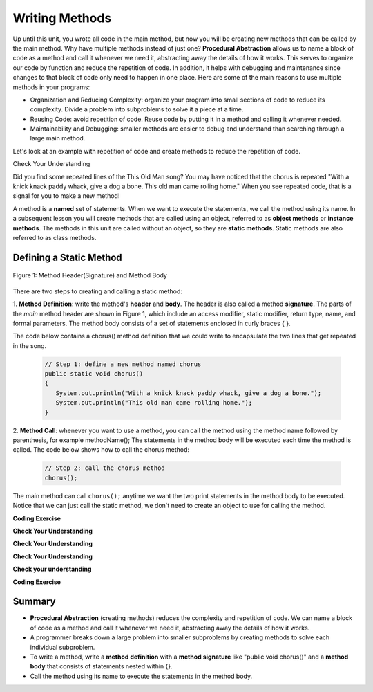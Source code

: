 .. qnum::
   :prefix: 5-1-
   :start: 1

.. |CodingEx| image:: ../../_static/codingExercise.png
    :width: 30px
    :align: middle
    :alt: coding exercise
    
    
.. |Exercise| image:: ../../_static/exercise.png
    :width: 35
    :align: middle
    :alt: exercise
    
    
.. |Groupwork| image:: ../../_static/groupwork.png
    :width: 35
    :align: middle
    :alt: groupwork

..	index::
	single: method 
    single: return
    single: parameter
    single: argument
    single: abstraction
    pair: method; parameter
    pair: method; argument
    pair: method; return 
    
Writing Methods
=================

Up until this unit, you wrote all  code in the main method, 
but now you will be creating new methods that can be called by the main method. Why have multiple methods instead of just one? 
**Procedural Abstraction** allows us to name a block of code as a method and 
call it whenever we need it, abstracting away the details of how it works.  
This serves to organize our code by function and reduce 
the repetition of code. In addition, it helps with debugging and maintenance since 
changes to that block of code only need to happen in one place. 
Here are some of the main reasons to use multiple methods in your programs:

- Organization and Reducing Complexity: organize your program into small sections of code to reduce its complexity. Divide a problem into subproblems to solve it a piece at a time.
- Reusing Code: avoid repetition of code. Reuse code by putting it in a method and calling it whenever needed.
- Maintainability and Debugging: smaller methods are easier to debug and understand than searching through a large main method.

Let's look at an example with repetition of code and 
create methods to reduce the repetition of code. 


|Exercise| Check Your Understanding

.. clickablearea:: repeatedcode_methods
    :question: Click on all the lines that are completely identical and repeated.
    :iscode:
    :feedback: Look for lines that are completely identical.  

    :click-incorrect:public static void main(String args[]) {:endclick:
        :click-incorrect:System.out.println("This old man, he played one.");:endclick:
        :click-incorrect:System.out.println("He played knick knack on my thumb. ");:endclick:
        :click-correct:System.out.println("With a knick knack paddy whack, give a dog a bone.");:endclick:
        :click-correct:System.out.println("This old man came rolling home.");:endclick:
        :click-incorrect:System.out.println("This old man, he played two.");:endclick:
        :click-incorrect:System.out.println("He played knick knack on my shoe. ");:endclick:
        :click-correct:System.out.println("With a knick knack paddy whack, give a dog a bone.");:endclick:
        :click-correct:System.out.println("This old man came rolling home.");:endclick:
    :click-incorrect:}:endclick:
            
Did you find some repeated lines of the This Old Man song? 
You may have noticed that the chorus is 
repeated "With a knick knack paddy whack, give a dog a bone. This old man came rolling home." 
When you see repeated code, that is a signal for you to make a new method!

A method is a **named** set of statements.  When we want to execute the statements, 
we call the method using its name.
In a subsequent lesson you will create methods that are called using an object, 
referred to as **object methods** or **instance methods**.
The methods in this unit are called without an object, so they are  **static methods**.  
Static methods are also referred to as class methods.

Defining a Static Method
-------------------------

.. figure:: Figures/methodsignature.png
    :width: 400px
    :align: center
    :figclass: align-center

    Figure 1: Method Header(Signature) and Method Body
  

There are two steps to creating and calling a static method:

1. **Method Definition**:  write the method's **header** and **body**.  
The header is also called 
a method **signature**.  The parts of the *main* method header are shown in Figure 1, 
which include an access modifier,
static modifier, return type, name, and formal parameters.   The method body 
consists of a set of statements enclosed in curly braces { }.  

The code below contains a chorus() method definition 
that we could write to encapsulate the two lines that get repeated in the song.   

    .. code-block:: java

       // Step 1: define a new method named chorus
       public static void chorus() 
       { 
          System.out.println("With a knick knack paddy whack, give a dog a bone.");
          System.out.println("This old man came rolling home.");
       }


2. **Method Call**: whenever you want to use a method, you can call the method using the method name followed by parenthesis, for example methodName();  
The statements in the method body will be executed each time the method is called.  The code below shows how to call the chorus method:

    .. code-block:: java

       // Step 2: call the chorus method
       chorus(); 


The main method can call ``chorus();`` anytime we want the two print statements in the method body to be executed.
Notice that we can just call the static method, we don't need to create an object to use for calling the method.

   
|CodingEx| **Coding Exercise**

.. activecode:: OldManSong1_methods
  :language: java   
  :autograde: unittest    
  :practice: T

  Run the following code to see the song print out.  
  Notice the third line of code in the main method
  is a call to the new method chorus().
  Can you replace the last two lines in the second verse in the main 
  method with another call to the chorus() method? 
  Step through using on the Code Lens button to see how the main method calls the chorus method.
  ~~~~
  public class Song 
  { 
    // The chorus method
    public static void chorus() 
    {
       System.out.println("With a knick knack paddy whack, give a dog a bone.");
       System.out.println("This old man came rolling home.");
    }
    
    public static void main(String args[]) 
    {
      System.out.println("This old man, he played one.");
      System.out.println("He played knick knack on my thumb. ");
      chorus();

      System.out.println("This old man, he played two.");
      System.out.println("He played knick knack on my shoe. ");
      // Can you replace these 2 lines with a method call to chorus()?
      System.out.println("With a knick knack paddy whack, give a dog a bone.");
      System.out.println("This old man came rolling home.");
    }
  }
  ====
  import static org.junit.Assert.*;
    import org.junit.*;;
    import java.io.*;
    
    public class RunestoneTests extends CodeTestHelper
    {
        @Test
        public void testMain() throws IOException
        {
            String output = getMethodOutput("main");
            String expect = "This old man, he played one.\nHe played knick knack on my thumb.  \nWith a knick knack paddy whack, give a dog a bone.\nThis old man came rolling home.\nThis old man, he played two.\nHe played knick knack on my shoe. \nWith a knick knack paddy whack, give a dog a bone.\nThis old man came rolling home.";
            boolean passed = getResults(expect, output, "Expected output from main");
            assertTrue(passed);
        }

        @Test
        public void testcodeContains(){
          int count = countOccurences(getCode(),"chorus();");
          boolean passed = count > 1;
          passed = getResults("> 1 chorus call",  count  + " chorus call(s)", "Added a call to chorus?", passed);
          assertTrue(passed);
        }

    }
  
|Exercise| **Check Your Understanding**
   
.. clickablearea:: greet_method_signature
    :question: A method definition consists of a method header and a method body. Click on all of the method headers (signatures) in the following code.
    :iscode:
    :feedback: There is one method header for the greet method and one for the main method.  
    
    :click-incorrect:public class Test2:endclick:
    :click-incorrect:{:endclick:
        :click-correct:public static void greet():endclick:
        :click-incorrect:{:endclick:
            :click-incorrect:System.out.println("Hello!");:endclick:
            :click-incorrect:System.out.println("How are you?");:endclick:
        :click-incorrect:}:endclick:
        :click-incorrect: :endclick:
        :click-correct:public static void main(String[] args):endclick:
        :click-incorrect:{:endclick:
            :click-incorrect:System.out.println("Before greeting");:endclick:
            :click-incorrect:greet();:endclick:
            :click-incorrect:System.out.println("After greeting");:endclick:
        :click-incorrect:}:endclick:
    :click-incorrect:}:endclick:


|Exercise| **Check Your Understanding**
   
.. clickablearea:: greet_method_body
    :question: Click on all statements contained within the greet method body.
    :iscode:
    :feedback: The greet method body consists of the 2 print statements nested between the curly braces that follow the method header  
    
    :click-incorrect:public class Test2:endclick:
    :click-incorrect:{:endclick:
        :click-incorrect:public static void greet():endclick:
        :click-incorrect:{:endclick:
            :click-correct:System.out.println("Hello!");:endclick:
            :click-correct:System.out.println("How are you?");:endclick:
        :click-incorrect:}:endclick:
        :click-incorrect: :endclick:
        :click-incorrect:public static void main(String[] args):endclick:
        :click-incorrect:{:endclick:
            :click-incorrect:System.out.println("Before greeting");:endclick:
            :click-incorrect:greet();:endclick:
            :click-incorrect:System.out.println("After greeting");:endclick:
        :click-incorrect:}:endclick:
    :click-incorrect:}:endclick:


|Exercise| **Check Your Understanding**
   
.. clickablearea:: greet_method_call
    :question: Click on the greet method call.
    :iscode:
    :feedback: The greet() method call occurs in the main method.  
    
    :click-incorrect:public class Test2:endclick:
    :click-incorrect:{:endclick:
        :click-incorrect:public static void greet():endclick:
        :click-incorrect:{:endclick:
            :click-incorrect:System.out.println("Hello!");:endclick:
            :click-incorrect:System.out.println("How are you?");:endclick:
        :click-incorrect:}:endclick:
        :click-incorrect: :endclick:
        :click-incorrect:public static void main(String[] args):endclick:
        :click-incorrect:{:endclick:
            :click-incorrect:System.out.println("Before greeting");:endclick:
            :click-correct:greet();:endclick:
            :click-incorrect:System.out.println("After greeting");:endclick:
        :click-incorrect:}:endclick:
    :click-incorrect:}:endclick:


.. fillintheblank:: println_called

   Given the Test2 class listed above, how many times is the **System.out.println** called when the main method runs?

   -    :4: Correct.  
        :.*: Incorrect. The main method calls System.out.println directly 2 times, and the call to greet() results in 2 additional calls to System.out.println.



|Exercise| **Check your understanding**

.. mchoice:: likeFoodMethods
   :practice: T
   :answer_a: I like to eat eat eat.
   :answer_b: I like to eat eat eat fruit.
   :answer_c: I like to apples and bananas eat.
   :answer_d: I like to eat eat eat apples and bananas!
   :correct: d
   :feedback_a: Try tracing through the print method and see what happens when it calls the other methods.
   :feedback_b: There is a fruit() method but it does not print out the word fruit.
   :feedback_c: The order things are printed out depends on the order in which they are called from the print method.
   :feedback_d: Yes, the print method calls the consume method 3 times and then the fruit method to print this.
  
   What does the following code print out?

   .. code-block:: java

      public class LikeFood 
      {
        
        public static void fruit()
        {
            System.out.println("apples and bananas!");
        }

        public static void consume() 
        {
           System.out.print("eat ");
        }
        
        public static void main(String[] args) 
        {
            System.out.print("I like to ");
            consume();
            consume();
            consume();
            fruit();
        }
    }






  
|CodingEx| **Coding Exercise**

.. activecode:: FarmerVerse
  :language: java   
  :autograde: unittest    
  :practice: T

  Add a method named "farmer" to reduce redundancy in the following code.
  You should update the main method to call the new farmer method.
  ~~~~
  public class FarmerSong 
  { 

    public static void main(String args[]) 
    {
       System.out.println("The farmer in the dell");
       System.out.println("The farmer in the dell");
       System.out.println("Heigh ho the derry-o");
       System.out.println("The farmer in the dell");
    }
    
  }
  ====
  import static org.junit.Assert.*;
    import org.junit.*;;
    import java.io.*;
    
    public class RunestoneTests extends CodeTestHelper
    {
        @Test
        public void testSignature(){
          int count = countOccurences(getCode(),"public static void farmer()");
          boolean passed = count == 1;
          passed = getResults("1 farmer signature",  count  + " farmer signature", "Is your farmer method signature correct?", passed);
          assertTrue(passed);
        }

        @Test
        public void testcodeContains(){
          int count = countOccurences(getCode(),"farmer();");
          boolean passed = count == 3;
          passed = getResults("3 farmer calls",  count  + " farmer calls", "Added enough calls to farmer?", passed);
          assertTrue(passed);
        }

    }


Summary
-------

- **Procedural Abstraction** (creating methods) reduces the complexity and repetition of code. We can name a block of code as a method and call it whenever we need it, abstracting away the details of how it works.  

- A programmer breaks down a large problem into smaller subproblems by creating methods to solve each individual subproblem.

- To write a method, write a **method definition** with a **method signature** like "public void chorus()" and a **method body** that consists of statements nested within {}.

- Call the method using its name to execute the statements in the method body.